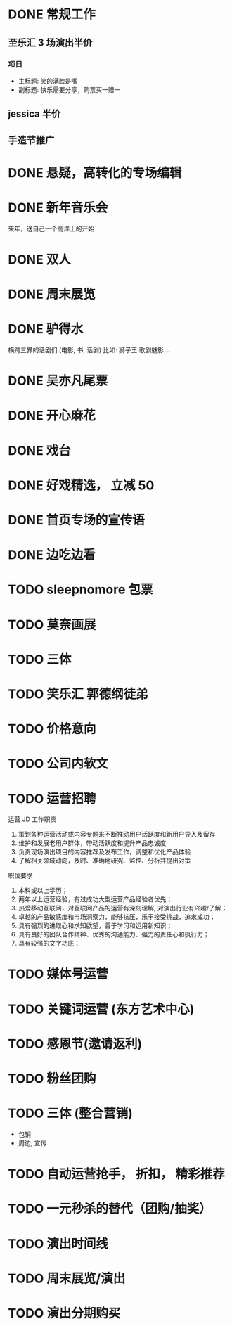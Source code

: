 * DONE 常规工作
  CLOSED: [2016-11-02 Wed 14:36]
** 至乐汇 3 场演出半价
*** 项目
  - 主标题: 笑的满脸是嘴
  - 副标题: 快乐需要分享，购票买一赠一

** jessica 半价

** 手造节推广

* DONE 悬疑，高转化的专场编辑
  CLOSED: [2016-11-02 Wed 14:36]

* DONE 新年音乐会
  CLOSED: [2016-11-02 Wed 14:37]
来年，送自己一个高洋上的开始

* DONE 双人
  CLOSED: [2016-11-02 Wed 14:37]

* DONE 周末展览
  CLOSED: [2016-11-02 Wed 14:37]

* DONE 驴得水
  CLOSED: [2016-11-02 Wed 15:10]
横跨三界的话剧们
(电影, 书, 话剧)
比如: 狮子王 歌剧魅影 ...

* DONE 吴亦凡尾票
  CLOSED: [2016-11-02 Wed 14:37]

* DONE 开心麻花
  CLOSED: [2016-11-07 Mon 11:27]
* DONE 戏台
  CLOSED: [2016-11-07 Mon 13:35]

* DONE 好戏精选， 立减 50
  CLOSED: [2016-11-07 Mon 13:35]
* DONE 首页专场的宣传语
  CLOSED: [2016-11-07 Mon 13:35]

* DONE 边吃边看
  CLOSED: [2016-11-07 Mon 13:35]


* TODO sleepnomore 包票

* TODO 莫奈画展
* TODO 三体
* TODO 笑乐汇 郭德纲徒弟

* TODO 价格意向

* TODO 公司内软文

* TODO 运营招聘
运营 JD
工作职责
1. 策划各种运营活动或内容专题来不断推动用户活跃度和新用户导入及留存
2. 维护和发展老用户群体，带动活跃度和提升产品忠诚度
3. 负责现场演出项目的内容推荐及发布工作，调整和优化产品体验
4. 了解相关领域动向，及时、准确地研究、监控、分析并提出对策
职位要求
1. 本科或以上学历；
2. 两年以上运营经验，有过成功大型运营产品经验者优先；
3. 热爱移动互联网，对互联网产品的运营有深刻理解, 对演出行业有兴趣/了解；
4. 卓越的产品敏感度和市场洞察力，能够抗压，乐于接受挑战，追求成功；
5. 具有强烈的进取心和求知欲望，善于学习和运用新知识；
6. 具有良好的团队合作精神、优秀的沟通能力、强力的责任心和执行力；
7. 具有较强的文字功底；

* TODO 媒体号运营

* TODO 关键词运营 (东方艺术中心)

* TODO 感恩节(邀请返利)
* TODO 粉丝团购
* TODO 三体 (整合营销)
  - 包销
  - 周边, 宣传

* TODO 自动运营抢手， 折扣， 精彩推荐
* TODO 一元秒杀的替代（团购/抽奖）

* TODO 演出时间线
* TODO 周末展览/演出

* TODO 演出分期购买

